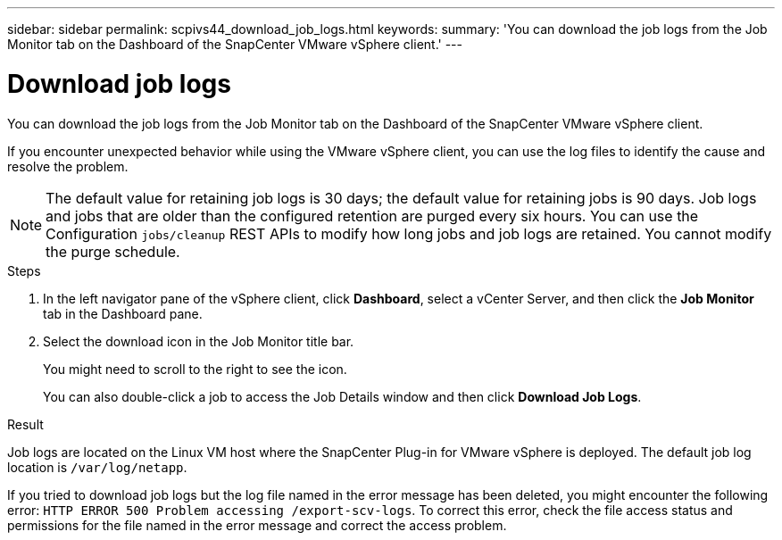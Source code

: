 ---
sidebar: sidebar
permalink: scpivs44_download_job_logs.html
keywords:
summary: 'You can download the job logs from the Job Monitor tab on the Dashboard of the SnapCenter VMware vSphere client.'
---

= Download job logs
:hardbreaks:
:nofooter:
:icons: font
:linkattrs:
:imagesdir: ./media/

//
// This file was created with NDAC Version 2.0 (August 17, 2020)
//
// 2020-09-09 12:24:22.248621
//

[.lead]
You can download the job logs from the Job Monitor tab on the Dashboard of the SnapCenter VMware vSphere client.

If you encounter unexpected behavior while using the VMware vSphere client, you can use the log files to identify the cause and resolve the problem.

[NOTE]
The default value for retaining job logs is 30 days; the default value for retaining jobs is 90 days. Job logs and jobs that are older than the configured retention are purged every six hours. You can use the Configuration `jobs/cleanup` REST APIs to modify how long jobs and job logs are retained. You cannot modify the purge schedule.
// Burt 1381872  March 2021 Ronya
// GitHub comment and info from Sachin. Oct 2021 Ronya

.Steps

. In the left navigator pane of the vSphere client, click *Dashboard*, select a vCenter Server, and then click the *Job Monitor* tab in the Dashboard pane.

. Select the download icon in the Job Monitor title bar.
+
You might need to scroll to the right to see the icon.
+
You can also double-click a job to access the Job Details window and then click *Download Job Logs*.

.Result

Job logs are located on the Linux VM host where the SnapCenter Plug-in for VMware vSphere is deployed. The default job log location is `/var/log/netapp`.

If you tried to download job logs but the log file named in the error message has been deleted, you might encounter the following error: `HTTP ERROR 500 Problem accessing /export-scv-logs`. To correct this error, check the file access status and permissions for the file named in the error message and correct the access problem.
